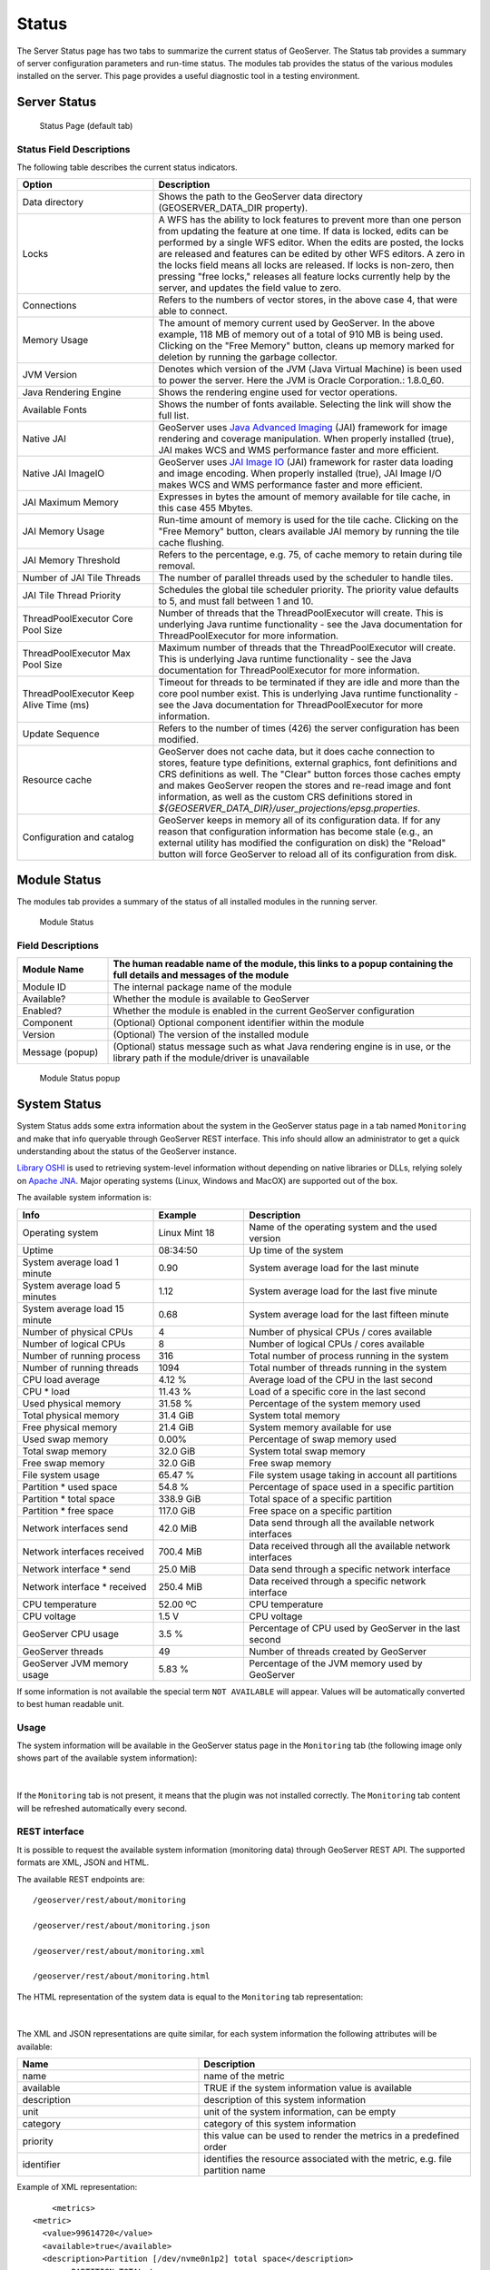.. _config_serverstatus:

Status
======
The Server Status page has two tabs to summarize the current status of GeoServer. The Status tab provides a summary of server configuration parameters and run-time status. The modules tab provides the status of the various modules installed on the server. This page provides a useful diagnostic tool in a testing environment. 

Server Status
-------------

.. figure:: img/server_status.png
   
   Status Page (default tab)

Status Field Descriptions
^^^^^^^^^^^^^^^^^^^^^^^^^

The following table describes the current status indicators.

.. list-table::
   :widths: 30 70 
   :header-rows: 1

   * - Option
     - Description
   * - Data directory
     - Shows the path to the GeoServer data directory (GEOSERVER_DATA_DIR property).
   * - Locks
     - A WFS has the ability to lock features to prevent more than one person from updating the feature at one time.  If data is locked, edits can be performed by a single WFS editor. When the edits are posted, the locks are released and features can be edited by other WFS editors. A zero in the locks field means all locks are released. If locks is non-zero, then pressing "free locks," releases all feature locks currently help by the server, and updates the field value to zero. 
   * - Connections
     - Refers to the numbers of vector stores, in the above case 4, that were able to connect. 
   * - Memory Usage
     - The amount of memory current used by GeoServer. In the above example, 118 MB of memory out of a total of 910 MB is being used. Clicking on the "Free Memory" button,  cleans up memory marked for deletion by running the garbage collector.
   * - JVM Version
     - Denotes which version of the JVM (Java Virtual Machine) is been used to power the server. Here the JVM is Oracle Corporation.: 1.8.0_60.
   * - Java Rendering Engine
     - Shows the rendering engine used for vector operations.
   * - Available Fonts
     - Shows the number of fonts available. Selecting the link will show the full list.
   * - Native JAI
     - GeoServer uses `Java Advanced Imaging <https://jai.dev.java.net>`_ (JAI) framework for image rendering and coverage manipulation. When properly installed (true), JAI makes WCS and WMS performance faster and more efficient.
   * - Native JAI ImageIO
     - GeoServer uses `JAI Image IO <https://jai-imageio.dev.java.net>`_ (JAI) framework for raster data loading and image encoding. When properly installed (true), JAI Image I/O makes WCS and WMS performance faster and more efficient. 
   * - JAI Maximum Memory
     - Expresses in bytes the amount of memory available for tile cache, in this case 455 Mbytes.
   * - JAI Memory Usage
     - Run-time amount of memory is used for the tile cache. Clicking on the "Free Memory" button, clears available JAI memory by running the tile cache flushing.
   * - JAI Memory Threshold
     - Refers to the percentage, e.g. 75, of cache memory to retain during tile removal.
   * - Number of JAI Tile Threads
     - The number of parallel threads used by the scheduler to handle tiles.
   * - JAI Tile Thread Priority
     - Schedules the global tile scheduler priority. The priority value defaults to 5, and must fall between 1 and 10.
   * - ThreadPoolExecutor Core Pool Size
     - Number of threads that the ThreadPoolExecutor will create. This is underlying Java runtime functionality - see the Java documentation for ThreadPoolExecutor for more information.
   * - ThreadPoolExecutor Max Pool Size
     - Maximum number of threads that the ThreadPoolExecutor will create. This is underlying Java runtime functionality - see the Java documentation for ThreadPoolExecutor for more information.
   * - ThreadPoolExecutor Keep Alive Time (ms)
     - Timeout for threads to be terminated if they are idle and more than the core pool number exist. This is underlying Java runtime functionality - see the Java documentation for ThreadPoolExecutor for more information.
   * - Update Sequence
     - Refers to the number of times (426) the server configuration has been modified.
   * - Resource cache
     - GeoServer does not cache data, but it does cache connection to stores, feature type definitions, external graphics, font definitions and CRS definitions as well. The "Clear" button forces those caches empty and makes GeoServer reopen the stores and re-read image and font information, as well as the custom CRS definitions stored in `${GEOSERVER_DATA_DIR}/user_projections/epsg.properties`.
   * - Configuration and catalog
     - GeoServer keeps in memory all of its configuration data. If for any reason that configuration information has become stale (e.g., an external utility has modified the configuration on disk) the "Reload" button will force GeoServer to reload all of its configuration from disk.
  

Module Status
-------------

The modules tab provides a summary of the status of all installed modules in the running server. 

.. figure:: img/module_status.png
   
   Module Status
   
Field Descriptions
^^^^^^^^^^^^^^^^^^

.. list-table::
   :widths: 20 80
   :header-rows: 1
   
   * - Module Name
     - The human readable name of the module, this links to a popup containing the full details and messages of the module
   * - Module ID
     - The internal package name of the module
   * - Available?
     - Whether the module is available to GeoServer
   * - Enabled?
     - Whether the module is enabled in the current GeoServer configuration
   * - Component
     - (Optional) Optional component identifier within the module
   * - Version
     - (Optional) The version of the installed module
   * - Message (popup)
     - (Optional) status message such as what Java rendering engine is in use, or the library path if the module/driver is unavailable

.. figure:: img/module_popup.png

   Module Status popup
     

System Status
-------------

System Status adds some extra information about the system in the GeoServer status page in a tab named ``Monitoring``
and make that info queryable through GeoServer REST interface. This info should allow an administrator to get a quick understanding about the status of the GeoServer instance. 

`Library OSHI <https://github.com/oshi/oshi/>`_ is used to retrieving system-level information without depending on native libraries or DLLs, relying solely on `Apache JNA <https://github.com/java-native-access/jna/>`_. Major operating systems (Linux, Windows and MacOX) are supported out of the box.

The available system information is:

.. list-table::
   :widths: 30 20 50

   * - **Info**
     - **Example**
     - **Description**
   * - Operating system
     - Linux Mint 18
     - Name of the operating system and the used version
   * - Uptime
     - 08:34:50
     - Up time of the system
   * - System average load 1 minute
     - 0.90
     - System average load for the last minute
   * - System average load 5 minutes
     - 1.12
     - System average load for the last five minute
   * - System average load 15 minute
     - 0.68
     - System average load for the last fifteen minute
   * - Number of physical CPUs
     - 4
     - Number of physical CPUs / cores available
   * - Number of logical CPUs
     - 8
     - Number of logical CPUs / cores available
   * - Number of running process
     - 316
     - Total number of process running in the system
   * - Number of running threads
     - 1094
     - Total number of threads running in the system
   * - CPU load average
     - 4.12 %
     - Average load of the CPU in the last second
   * - CPU * load
     - 11.43 %
     - Load of a specific core in the last second
   * - Used physical memory
     - 31.58 %
     - Percentage of the system memory used
   * - Total physical memory
     - 31.4 GiB
     - System total memory
   * - Free physical memory
     - 21.4 GiB
     - System memory available for use
   * - Used swap memory
     - 0.00%
     - Percentage of swap memory used
   * - Total swap memory
     - 32.0 GiB
     - System total swap memory
   * - Free swap memory
     - 32.0 GiB
     - Free swap memory
   * - File system usage
     - 65.47 %
     - File system usage taking in account all partitions
   * - Partition * used space
     - 54.8 %
     - Percentage of space used in a specific partition
   * - Partition * total space
     - 338.9 GiB
     - Total space of a specific partition
   * - Partition * free space
     - 117.0 GiB
     - Free space on a specific partition
   * - Network interfaces send
     - 42.0 MiB
     - Data send through all the available network interfaces
   * - Network interfaces received
     - 700.4 MiB
     - Data received through all the available network interfaces
   * - Network interface * send
     - 25.0 MiB
     - Data send through a specific network interface
   * - Network interface * received
     - 250.4 MiB
     - Data received through a specific network interface
   * - CPU temperature
     - 52.00 ºC
     - CPU temperature
   * - CPU voltage
     - 1.5 V
     - CPU voltage
   * - GeoServer CPU usage
     - 3.5 %
     - Percentage of CPU used by GeoServer in the last second
   * - GeoServer threads
     - 49
     - Number of threads created by GeoServer
   * - GeoServer JVM memory usage
     - 5.83 %
     - Percentage of the JVM memory used by GeoServer

If some information is not available the special term ``NOT AVAILABLE`` will appear. Values will be automatically converted to best human readable unit. 


Usage
^^^^^

The system information will be available in the GeoServer status page in the ``Monitoring`` tab (the following image only shows part of the available system information):

.. figure:: img/gui.png
   :align: center

|

If the ``Monitoring`` tab is not present, it means that the plugin was not installed correctly. The ``Monitoring`` tab content will be refreshed automatically every second.  

REST interface
^^^^^^^^^^^^^^

It is possible to request the available system information (monitoring data) through GeoServer REST API. The supported formats are XML, JSON and HTML. 

The available REST endpoints are: ::

    /geoserver/rest/about/monitoring
    
    /geoserver/rest/about/monitoring.json

    /geoserver/rest/about/monitoring.xml

    /geoserver/rest/about/monitoring.html

The HTML representation of the system data is equal to the ``Monitoring`` tab representation:

 .. figure:: img/resthtml.png
   :align: center

|

The XML and JSON representations are quite similar, for each system information the following attributes will be available:

.. list-table::
   :widths: 40 60

   * - **Name**
     - **Description**
   * - name
     - name of the metric
   * - available
     - TRUE if the system information value is available
   * - description
     - description of this system information
   * - unit
     - unit of the system information, can be empty 
   * - category
     - category of this system information
   * - priority
     - this value can be used to render the metrics in a predefined order
   * - identifier
     - identifies the resource associated with the metric, e.g. file partition name

Example of XML representation: ::

	<metrics>
    <metric>
      <value>99614720</value>
      <available>true</available>
      <description>Partition [/dev/nvme0n1p2] total space</description>
      <name>PARTITION_TOTAL</name>
      <unit>bytes</unit>
      <category>FILE_SYSTEM</category>
      <identifier>/dev/nvme0n1p2</identifier>
      <priority>507</priority>
    </metric>
		(...)

Example of JSON representation: ::

	{
	    "metrics": {
	        "metric": [
	            {
                  "available": true,
                  "category": "FILE_SYSTEM",
                  "description": "Partition [/dev/nvme0n1p2] total space",
                  "identifier": "/dev/nvme0n1p2",
                  "name": "PARTITION_TOTAL",
                  "priority": 507,
                  "unit": "bytes",
                  "value": 99614720
              },
	            (...)



